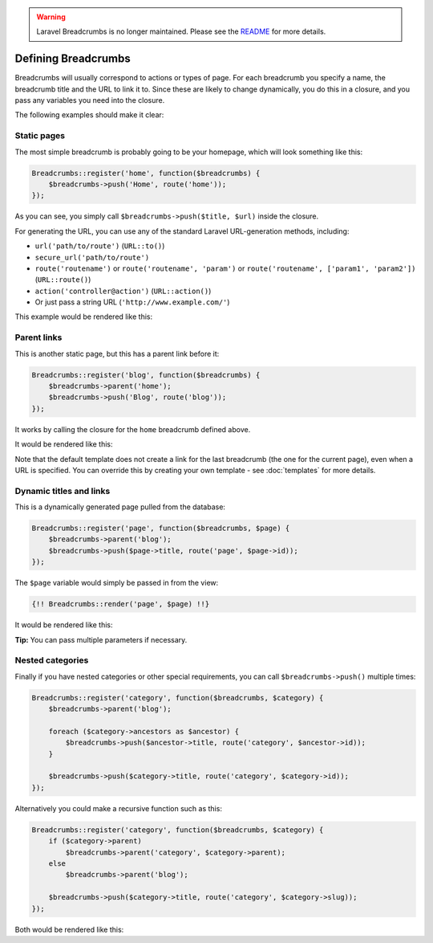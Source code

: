 .. warning::

    Laravel Breadcrumbs is no longer maintained. Please see the `README <https://github.com/davejamesmiller/laravel-breadcrumbs/blob/master/README.rst>`_ for more details.

################################################################################
 Defining Breadcrumbs
################################################################################

Breadcrumbs will usually correspond to actions or types of page. For each breadcrumb you specify a name, the breadcrumb title and the URL to link it to. Since these are likely to change dynamically, you do this in a closure, and you pass any variables you need into the closure.

The following examples should make it clear:

.. only:: html

    .. contents::
        :local:


================================================================================
 Static pages
================================================================================

The most simple breadcrumb is probably going to be your homepage, which will look something like this:

.. code-block:: php

    Breadcrumbs::register('home', function($breadcrumbs) {
        $breadcrumbs->push('Home', route('home'));
    });

As you can see, you simply call ``$breadcrumbs->push($title, $url)`` inside the closure.

For generating the URL, you can use any of the standard Laravel URL-generation methods, including:

- ``url('path/to/route')`` (``URL::to()``)
- ``secure_url('path/to/route')``
- ``route('routename')`` or ``route('routename', 'param')`` or ``route('routename', ['param1', 'param2'])`` (``URL::route()``)
- ``action('controller@action')`` (``URL::action()``)
- Or just pass a string URL (``'http://www.example.com/'``)

This example would be rendered like this:

.. raw:: html

    <div class="highlight"><pre>
    Home
    </pre></div>

.. only:: not html

    ::

        Home


.. _defining-parents:

================================================================================
 Parent links
================================================================================

This is another static page, but this has a parent link before it:

.. code-block:: php

    Breadcrumbs::register('blog', function($breadcrumbs) {
        $breadcrumbs->parent('home');
        $breadcrumbs->push('Blog', route('blog'));
    });

It works by calling the closure for the ``home`` breadcrumb defined above.

It would be rendered like this:

.. raw:: html

    <div class="highlight"><pre>
    <a href="#">Home</a> / Blog
    </pre></div>

.. only:: not html

    ::

        Home > Blog

Note that the default template does not create a link for the last breadcrumb (the one for the current page), even when a URL is specified. You can override this by creating your own template - see :doc:`templates` for more details.


================================================================================
 Dynamic titles and links
================================================================================

This is a dynamically generated page pulled from the database:

.. code-block:: php

    Breadcrumbs::register('page', function($breadcrumbs, $page) {
        $breadcrumbs->parent('blog');
        $breadcrumbs->push($page->title, route('page', $page->id));
    });

The ``$page`` variable would simply be passed in from the view:

.. code-block:: html+php

    {!! Breadcrumbs::render('page', $page) !!}

It would be rendered like this:

.. raw:: html

    <div class="highlight"><pre>
    <a href="#">Home</a> / <a href="#">Blog</a> / Page Title
    </pre></div>

.. only:: not html

    ::

        Home > Blog > Page Title

**Tip:** You can pass multiple parameters if necessary.


================================================================================
 Nested categories
================================================================================

Finally if you have nested categories or other special requirements, you can call ``$breadcrumbs->push()`` multiple times:

.. code-block:: php

    Breadcrumbs::register('category', function($breadcrumbs, $category) {
        $breadcrumbs->parent('blog');

        foreach ($category->ancestors as $ancestor) {
            $breadcrumbs->push($ancestor->title, route('category', $ancestor->id));
        }

        $breadcrumbs->push($category->title, route('category', $category->id));
    });

Alternatively you could make a recursive function such as this:

.. code-block:: php

    Breadcrumbs::register('category', function($breadcrumbs, $category) {
        if ($category->parent)
            $breadcrumbs->parent('category', $category->parent);
        else
            $breadcrumbs->parent('blog');

        $breadcrumbs->push($category->title, route('category', $category->slug));
    });

Both would be rendered like this:

.. raw:: html

    <div class="highlight"><pre>
    <a href="#">Home</a> / <a href="#">Blog</a> / <a href="#">Grandparent Category</a> / <a href="#">Parent Category</a> / Category Title
    </pre></div>

.. only:: not html

    ::

        Home > Blog > Grandparent Category > Parent Category > Category Title

